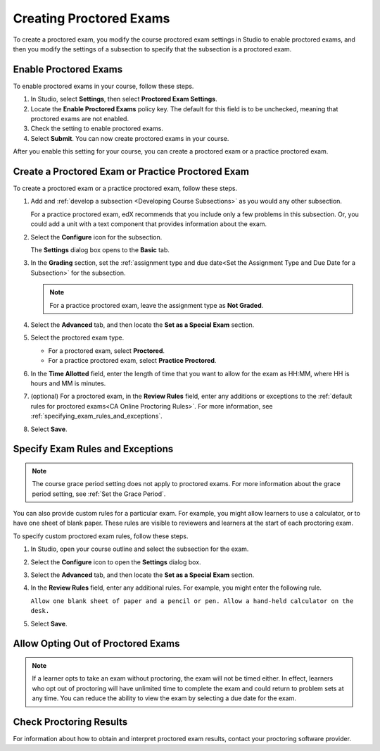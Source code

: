 .. _Enabling Proctored Exams:

########################################
Creating Proctored Exams
########################################

To create a proctored exam, you modify the course proctored exam settings in Studio
to enable proctored exams, and then you modify the settings of a subsection to
specify that the subsection is a proctored exam.

**********************
Enable Proctored Exams
**********************


To enable proctored exams in your course, follow these steps.

#. In Studio, select **Settings**, then select **Proctored Exam Settings**.

#. Locate the **Enable Proctored Exams** policy key. The default for this field
   is to be unchecked, meaning that proctored exams are not enabled.

#. Check the setting to enable proctored exams.

#. Select **Submit**. You can now create proctored exams in your course.

After you enable this setting for your course, you can create a proctored exam
or a practice proctored exam.


.. _Create a Proctored Exam:

**************************************************
Create a Proctored Exam or Practice Proctored Exam
**************************************************

To create a proctored exam or a practice proctored exam, follow these steps.

.. only:: Partners

  .. note::
    The content of practice proctored exams is visible to all learners, regardless of
    enrollment track. Only learners in a paid enrollment track (e.g. verified,
    Master's, Professional Certificate) will be able to use proctoring software
    when viewing a practice proctored exam.

#. Add and :ref:`develop a subsection <Developing Course Subsections>` as you
   would any other subsection.

   For a practice proctored exam, edX recommends that you include only a few
   problems in this subsection. Or, you could add a unit with a text component
   that provides information about the exam.

#. Select the **Configure** icon for the subsection.

   .. image:: ../../../shared/images/subsections-settings-icon.png
    :alt: A subsection in the course outline with the configure icon indicated.
    :width: 400

   The **Settings** dialog box opens to the **Basic** tab.

#. In the **Grading** section, set the :ref:`assignment type and due date<Set
   the Assignment Type and Due Date for a Subsection>` for the subsection.

   .. note::
    For a practice proctored exam, leave the assignment type as **Not Graded**.

#. Select the **Advanced** tab, and then locate the **Set as a Special Exam**
   section.

#. Select the proctored exam type.

   * For a proctored exam, select **Proctored**.
   * For a practice proctored exam, select **Practice Proctored**.

#. In the **Time Allotted** field, enter the length of time that you want
   to allow for the exam as HH:MM, where HH is hours and MM is minutes.

#. (optional) For a proctored exam, in the **Review Rules** field, enter any
   additions or exceptions to the :ref:`default rules for proctored exams<CA
   Online Proctoring Rules>`. For more information, see
   :ref:`specifying_exam_rules_and_exceptions`.

#. Select **Save**.

.. _specifying_exam_rules_and_exceptions:

**************************************
Specify Exam Rules and Exceptions
**************************************

.. only:: Partners

  By default, reviewers evaluate exam attempts according to a standard set of
  :ref:`online proctoring rules <CA Online Proctoring Rules>` that the
  proctoring service has provided.

.. only:: Open_edX

  The rules for proctoring exams vary according to the proctoring service that
  you or your organization has chosen. However, the :ref:`online proctoring
  rules <CA Online Proctoring Rules>` that this guide lists are common to many
  proctoring services.

.. note::
  The course grace period setting does not apply to proctored exams. For more
  information about the grace period setting, see :ref:`Set the Grace Period`.

You can also provide custom rules for a particular exam. For example, you might
allow learners to use a calculator, or to have one sheet of blank paper. These
rules are visible to reviewers and learners at the start of each proctoring
exam.

To specify custom proctored exam rules, follow these steps.

.. only:: Partners

  .. note::

    Your additional rules must be clear, specific, and easy to understand so
    that reviewers do not incorrectly review a learner’s exam. Use simple
    sentences and words for a global English speaking audience.

#. In Studio, open your course outline and select the subsection for the exam.

#. Select the **Configure** icon to open the **Settings** dialog box.

#. Select the **Advanced** tab, and then locate the **Set as a Special Exam**
   section.

#. In the **Review Rules** field, enter any additional rules. For example, you
   might enter the following rule.

   ``Allow one blank sheet of paper and a pencil or pen. Allow a hand-held
   calculator on the desk.``

#. Select **Save**.



.. _Allow Opting Out of Proctored Exams:

***************************************************
Allow Opting Out of Proctored Exams
***************************************************

.. only:: Partners

  When a proctored exam opens, by default, verified learners are required to take
  the exam as a proctored exam.

  If you want to allow Verified or Master's learners the option to take proctored exams
  without proctoring, please contact your edX partner manager to enable this option.

.. only:: Open_edX

  When a proctored exam opens, by default, learners are required to take the exam
  as a proctored exam. If you want to allow learners to take proctored exams without
  proctoring, you can change a setting on the **Proctored Exam Settings** page
  in Studio.

.. note::
   If a learner opts to take an exam without proctoring, the exam will not be
   timed either. In effect, learners who opt out of proctoring will have
   unlimited time to complete the exam and could return to problem sets at
   any time. You can reduce the ability to view the exam by selecting a due
   date for the exam.

.. only:: Open_edX

    To enable the option for learners to opt out of proctored exams for a course,
    follow these steps.

    #. In Studio, select **Settings**, then select **Proctored Exam Settings**.

    #. Locate the **Allow Opting Out of Proctored Exams** policy key. The default
       value is ``No``, which requires Verified and Master's learners to take
       proctored exams with proctoring.

    #. Change the value of the setting to ``Yes``.

    #. Select **Submit**.

***************************
Check Proctoring Results
***************************

For information about how to obtain and interpret proctored exam results, contact your proctoring software provider.
